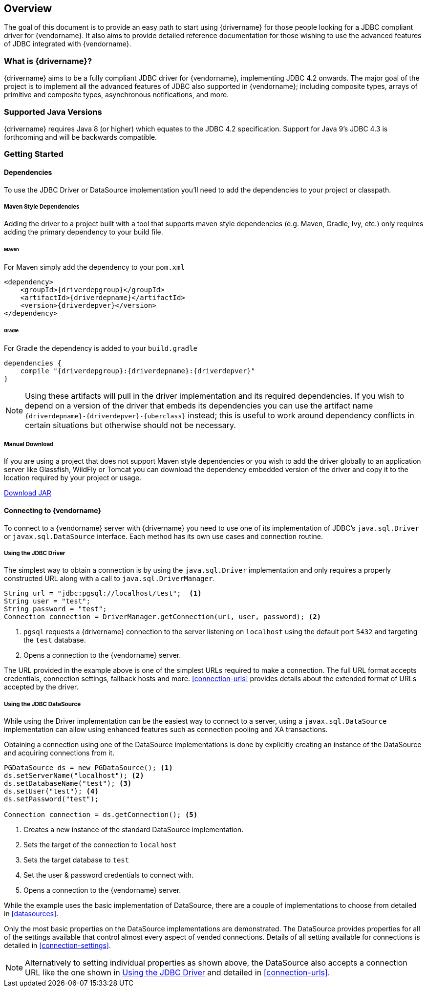 :jdbc-driver-type4: https://en.wikipedia.org/wiki/JDBC_driver#Type_4_driver_–_Database-Protocol_driver_(Pure_Java_driver)

[[overview]]
== Overview

The goal of this document is to provide an easy path to start using {drivername} for those people looking for
a JDBC compliant driver for {vendorname}. It also aims to provide detailed reference documentation for those
wishing to use the advanced features of JDBC integrated with {vendorname}.

[[overview-what-is]]
=== What is {drivername}?

{drivername} aims to be a fully compliant JDBC driver for {vendorname}, implementing JDBC 4.2 onwards.
The major goal of the project is to implement all the advanced features of JDBC also supported in
{vendorname}; including composite types, arrays of primitive and composite types, asynchronous
notifications, and more.

[[overview-java-versions]]
=== Supported Java Versions

{drivername} requires Java 8 (or higher) which equates to the JDBC 4.2 specification. Support for Java 9's
JDBC 4.3 is forthcoming and will be backwards compatible.

[[overview-getting-started]]
=== Getting Started


[[overview-getting-started-deps]]
==== Dependencies

To use the JDBC Driver or DataSource implementation you'll need to add the dependencies to your project or classpath.

===== Maven Style Dependencies

Adding the driver to a project built with a tool that supports maven style dependencies (e.g. Maven, Gradle, Ivy,
 etc.) only requires adding the primary dependency to your build file.

====== Maven
For Maven simply add the dependency to your `pom.xml`

[source,xml,subs="attributes+"]
----
<dependency>
    <groupId>{driverdepgroup}</groupId>
    <artifactId>{driverdepname}</artifactId>
    <version>{driverdepver}</version>
</dependency>
----

====== Gradle
For Gradle the dependency is added to your `build.gradle`

[source,groovy,subs="attributes"]
----
dependencies {
    compile "{driverdepgroup}:{driverdepname}:{driverdepver}"
}
----

NOTE: Using these artifacts will pull in the driver implementation and its required dependencies. If you wish
to depend on a version of the driver that embeds its dependencies you can use the artifact name
`{driverdepname}-{driverdepver}-{uberclass}` instead; this is useful to work around dependency conflicts in certain
situations but otherwise should not be necessary.

===== Manual Download

If you are using a project that does not support Maven style dependencies or you wish to add the driver globally to
an application server like Glassfish, WildFly or Tomcat you can download the dependency embedded version of the
driver and copy it to the location required by your project or usage.

http://oss.sonatype.org/service/local/artifact/maven/redirect?r={mavenrepo}&g={driverdepgroup}&a={driverdepname}&c={uberclass}&v={driverdepver}[Download JAR]


[[overview-getting-started-connect]]
==== Connecting to {vendorname}

To connect to a {vendorname} server with {drivername} you need to use one of its implementation of JDBC's
`java.sql.Driver` or `javax.sql.DataSource` interface.  Each method has its own use cases and connection
 routine.

[[overview-getting-started-connect-driver]]
===== Using the JDBC Driver

The simplest way to obtain a connection is by using the `java.sql.Driver` implementation and only
 requires a properly constructed URL along with a call to `java.sql.DriverManager`.

[source,java]
----
String url = "jdbc:pgsql://localhost/test";  <1>
String user = "test";
String password = "test";
Connection connection = DriverManager.getConnection(url, user, password); <2>
----
<1> `pgsql` requests a {drivername} connection to the server listening on `localhost`
    using the default port `5432` and targeting the `test` database.
<2> Opens a connection to the {vendorname} server.

The URL provided in the example above is one of the simplest URLs required to make a connection. The
full URL format accepts credentials, connection settings, fallback hosts and more. <<connection-urls>>
provides details about the extended format of URLs accepted by the driver.


[[overview-getting-started-connect-ds]]
===== Using the JDBC DataSource

While using the Driver implementation can be the easiest way to connect to a server, using a
`javax.sql.DataSource` implementation can allow using enhanced features such as connection pooling
and XA transactions.

Obtaining a connection using one of the DataSource implementations is done by explicitly
 creating an instance of the DataSource and acquiring connections from it.

[source,java]
----
PGDataSource ds = new PGDataSource(); <1>
ds.setServerName("localhost"); <2>
ds.setDatabaseName("test"); <3>
ds.setUser("test"); <4>
ds.setPassword("test");

Connection connection = ds.getConnection(); <5>
----
<1> Creates a new instance of the standard DataSource implementation.
<2> Sets the target of the connection to `localhost`
<3> Sets the target database to `test`
<4> Set the user & password credentials to connect with.
<5> Opens a connection to the {vendorname} server.

While the example uses the basic implementation of DataSource, there are a couple of implementations
to choose from detailed in <<datasources>>.

Only the most basic properties on the DataSource implementations are demonstrated. The DataSource
provides properties for all of the settings available that control almost every aspect of vended
connections. Details of all setting available for connections is detailed in <<connection-settings>>.

NOTE: Alternatively to setting individual properties as shown above, the DataSource also accepts a
connection URL like the one shown in <<overview-getting-started-connect-driver>> and detailed in
<<connection-urls>>.
